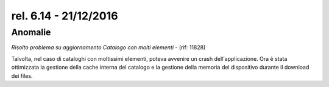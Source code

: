 rel. 6.14 - 21/12/2016
=====================

Anomalie
--------

*Risolto problema su aggiornamento Catalogo con molti elementi* - (rif: 11828)

Talvolta, nel caso di cataloghi con moltissimi elementi, poteva avvenire un crash dell'applicazione.
Ora è stata ottimizzata la gestione della cache interna del catalogo e la gestione della memoria del dispositivo durante il download dei files.
